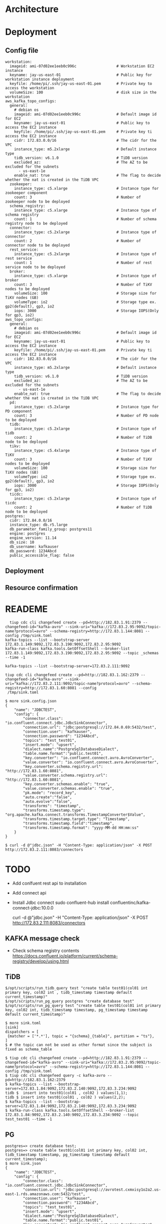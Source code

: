 * Architecture
[[./png/tidb2kafka2pg/tidb2kafka2pg.png]]
* Deployment
** Config file
    #+BEGIN_SRC
 workstation:
   imageid: ami-07d02ee1eeb0c996c                  # Workstation EC2 instance
   keyname: jay-us-east-01                         # Public key for workstation instance deployment
   keyfile: /home/pi/.ssh/jay-us-east-01.pem       # Private key to access the workstation
   volumeSize: 100                                 # disk size in the workstation
 aws_kafka_topo_configs:
   general:
     # debian os
     imageid: ami-07d02ee1eeb0c996c                # Default image id for EC2
     keyname: jay-us-east-01                       # Public key to access the EC2 instance
     keyfile: /home/pi/.ssh/jay-us-east-01.pem     # Private key ti access the EC2 instance
     cidr: 172.83.0.0/16                           # The cidr for the VPC
     instance_type: m5.2xlarge                     # Default instance type
     tidb_version: v6.1.0                          # TiDB version
     excluded_az:                                  # The AZ to be excluded for the subnets
       - us-east-1e
     enable_nat: true                              # The flag to decide whether the nat is created in the TiDB VPC
   zookeeper:
     instance_type: c5.xlarge                      # Instance type for zookeeper component
     count: 3                                      # Number of zookeeper node to be deployed
   schema_registry:
     instance_type: c5.xlarge                      # Instance type of schema registry
     count: 1                                      # Number of schema registry node to be deployed
   connector:
     instance_type: c5.2xlarge                     # Instance type of connector
     count: 2                                      # Number of connector node to be deployed
   rest_service:
     instance_type: c5.2xlarge                     # Instance type of rest service
     count: 1                                      # Number of rest service node to be deployed
   broker:
     instance_type: c5.xlarge                      # Instance type of broker
     count: 3                                      # Number of TiKV nodes to be deployed
     volumeSize: 100                               # Storage size for TiKV nodes (GB)
     volumeType: io2                               # Storage type ex. gp2(default), gp3, io2
     iops: 3000                                    # Storage IOPS(Only for gp3, io2)
 aws_topo_configs:
   general:
     # debian os
     imageid: ami-07d02ee1eeb0c996c                # Default image id for EC2
     keyname: jay-us-east-01                       # Public key to access the EC2 instance
     keyfile: /home/pi/.ssh/jay-us-east-01.pem     # Private key ti access the EC2 instance
     cidr: 182.83.0.0/16                           # The cidr for the VPC
     instance_type: m5.2xlarge                     # Default instance type
     tidb_version: v6.1.0                          # TiDB version
     excluded_az:                                  # The AZ to be excluded for the subnets
       - us-east-1e
     enable_nat: true                              # The flag to decide whether the nat is created in the TiDB VPC
   pd:
     instance_type: c5.2xlarge                     # Instance type for PD component
     count: 3                                      # Number of PD node to be deployed
   tidb:
     instance_type: c5.2xlarge                     # Instance type of tidb
     count: 2                                      # Number of TiDB node to be deployed
   tikv:
     instance_type: c5.4xlarge                     # Instance type of TiKV
     count: 3                                      # Number of TiKV nodes to be deployed
     volumeSize: 100                               # Storage size for TiKV nodes (GB)
     volumeType: io2                               # Storage type ex. gp2(default), gp3, io2
     iops: 3000                                    # Storage IOPS(Only for gp3, io2)
   ticdc:
     instance_type: c5.2xlarge                     # Instance type of ticdc
     count: 2                                      # Number of TiDB node to be deployed
 postgres:
   cidr: 172.84.0.0/16
   instance_type: db.r5.large
   db_parameter_family_group: postgres11
   engine: postgres
   engine_version: 11.14
   db_size: 10
   db_username: kafkauser
   db_password: 1234Abcd
   public_accessible_flag: false
    #+END_SRC

** Deployment
   [[./png/tidb2kafka2pg/tidb2kafka2pg.01.png]]
   [[./png/tidb2kafka2pg/tidb2kafka2pg.02.png]]
** Resource confirmation
   [[./png/tidb2kafka2pg/tidb2kafka2pg.03.png]]
   [[./png/tidb2kafka2pg/tidb2kafka2pg.04.png]]
   [[./png/tidb2kafka2pg/tidb2kafka2pg.05.png]]
* READEME
  #+BEGIN_SRC
  tiup cdc cli changefeed create --pd=http://182.83.1.91:2379 --changefeed-id="kafka-avro" --sink-uri="kafka://172.83.2.95:9092/topic-name?protocol=avro" --schema-registry=http://172.83.1.144:8081 --config /tmp/sink.toml
kafka-topics --list --bootstrap-server 172.83.1.149:9092,172.83.3.190:9092,172.83.2.95:9092
kafka-run-class kafka.tools.GetOffsetShell --broker-list 172.83.1.149:9092,172.83.3.190:9092,172.83.2.95:9092 --topic _schemas --time -1

kafka-topics --list --bootstrap-server=172.83.2.111:9092

tiup cdc cli changefeed create --pd=http://182.83.1.162:2379 --changefeed-id="kafka-avro" --sink-uri="kafka://172.83.2.111:9092/topic-name?protocol=avro" --schema-registry=http://172.83.1.60:8081 --config
 /tmp/sink.toml
  #+END_SRC

  #+BEGIN_SRC
$ more sink.config.json
{
    "name": "JDBCTEST",
    "config": {
        "connector.class": "io.confluent.connect.jdbc.JdbcSinkConnector",
        "connection.url": "jdbc:postgresql://172.84.0.69:5432/test",
        "connection.user": "kafkauser",
        "connection.password": "1234Abcd",
        "topics": "test_test01",
        "insert.mode": "upsert",
        "dialect.name":"PostgreSqlDatabaseDialect",
        "table.name.format":"public.test01",
        "key.converter": "io.confluent.connect.avro.AvroConverter",
        "value.converter": "io.confluent.connect.avro.AvroConverter",
        "key.converter.schema.registry.url": "http://172.83.1.60:8081",
        "value.converter.schema.registry.url": "http://172.83.1.60:8081",
        "key.converter.schemas.enable": "true",
        "value.converter.schemas.enable": "true",
        "pk.mode": "record_key",
        "auto.create":"false",
        "auto.evolve":"false",
        "transforms": "timestamp",
        "transforms.timestamp.type": "org.apache.kafka.connect.transforms.TimestampConverter$Value",
        "transforms.timestamp.target.type": "Timestamp",
        "transforms.timestamp.field":"timestamp",
        "transforms.timestamp.format": "yyyy-MM-dd HH:mm:ss"
    }
}

$ curl -d @"jdbc.json" -H "Content-Type: application/json" -X POST http://172.83.2.111:8083/connectors
  #+END_SRC

* TODO
  + Add conlfuent rest api to installation
  + Add connect api
  + Install Jdbc connect
     sudo confluent-hub install confluentinc/kafka-connect-jdbc:10.0.0

     curl -d @"jdbc.json" -H "Content-Type: application/json" -X POST http://172.83.2.111:8083/connectors

** KAFKA message check



+ Check schema registry contents
  https://docs.confluent.io/platform/current/schema-registry/develop/using.html


** TiDB
#+BEGIN_SRC
$/opt/scripts/run_tidb_query test "create table test01(col01 int primary key, col02 int , tidb_timestamp timestamp default current_timestamp)"
$/opt/scripts/run_pg_query postgres "create database test"
$/opt/scripts/run_pg_query test "create table test01(col01 int primary key, col02 int, tidb_timestamp timestamp, pg_timestamp timestamp default current_timestamp)"

$ more sink.toml
[sink]
dispatchers = [
 {matcher = ['*.*'], topic = "{schema}_{table}", partition = "ts"},
]
$ # the topic can not be used as other format since the subject is fixed as schema_table

$ tiup cdc cli changefeed create --pd=http://182.83.1.91:2379 --changefeed-id="kafka-avro" --sink-uri="kafka://172.83.2.95:9092/topic-name?protocol=avro" --schema-registry=http://172.83.1.144:8081 --config /tmp/sink.toml
$ tiup cdc cli changefeed query -c kafka-avro --pd=http://182.83.1.162:2379
$ kafka-topics --list --bootstrap-server=172.83.1.84:9092,172.83.2.140:9092,172.83.3.234:9092
tidb $  insert into test01(col01 , col02 ) values(1,1);
tidb $ insert into test01(col01 , col02 ) values(2,2);
$ kafka-topics --list --bootstrap-server=172.83.1.84:9092,172.83.2.140:9092,172.83.3.234:9092
$ kafka-run-class kafka.tools.GetOffsetShell --broker-list 172.83.1.84:9092,172.83.2.140:9092,172.83.3.234:9092 --topic test_test01 --time -1
#+END_SRC

** PG
#+BEGIN_SRC
postgres=> create database test;
postgres=> create table test01(col01 int primary key, col02 int, tidb_timestamp timestamp, pg_timestamp timestamp default current_timestamp);
$ more sink.json 
{
    "name": "JDBCTEST",
    "config": {
        "connector.class": "io.confluent.connect.jdbc.JdbcSinkConnector",
        "connection.url": "jdbc:postgresql://avrotest.cxmxisy1o2a2.us-east-1.rds.amazonaws.com:5432/test",
        "connection.user": "kafkauser",
        "connection.password": "1234Abcd",
        "topics": "test_test01",
        "insert.mode": "upsert",
        "dialect.name":"PostgreSqlDatabaseDialect",
        "table.name.format":"public.test01",
        "key.converter": "io.confluent.connect.avro.AvroConverter",
        "value.converter": "io.confluent.connect.avro.AvroConverter",
        "key.converter.schema.registry.url": "http://172.83.1.59:8081",
        "value.converter.schema.registry.url": "http://172.83.1.59:8081",
        "key.converter.schemas.enable": "true",
        "value.converter.schemas.enable": "true",
        "pk.mode": "record_key",
        "auto.create":"false",
        "auto.evolve":"false",
        "transforms": "timestamp",
        "transforms.timestamp.type": "org.apache.kafka.connect.transforms.TimestampConverter$Value",
        "transforms.timestamp.target.type": "Timestamp",
        "transforms.timestamp.field":"timestamp",
        "transforms.timestamp.format": "yyyy-MM-dd HH:mm:ss"
    }
}

$ kafka-avro-console-consumer --bootstrap-server 172.83.1.84:9092 --from-beginning --topic test_test01 --property schema.registry.url=http://172.83.1.59:8081

$ curl -d @"sink.json" -H "Content-Type: application/json" -X POST http://172.83.1.174:8083/connectors

$ curl http://172.83.1.174:8083/connectors/JDBCTEST/status | jq 
  % Total    % Received % Xferd  Average Speed   Time    Time     Time  Current
                                 Dload  Upload   Total   Spent    Left  Speed
100   105  100   105    0     0  35000      0 --:--:-- --:--:-- --:--:-- 35000
{
  "name": "JDBCTEST",
  "connector": {
    "state": "RUNNING",
    "worker_id": "127.0.1.1:8083"
  },
  "tasks": [],
  "type": "sink"
}
#+END_SRC
